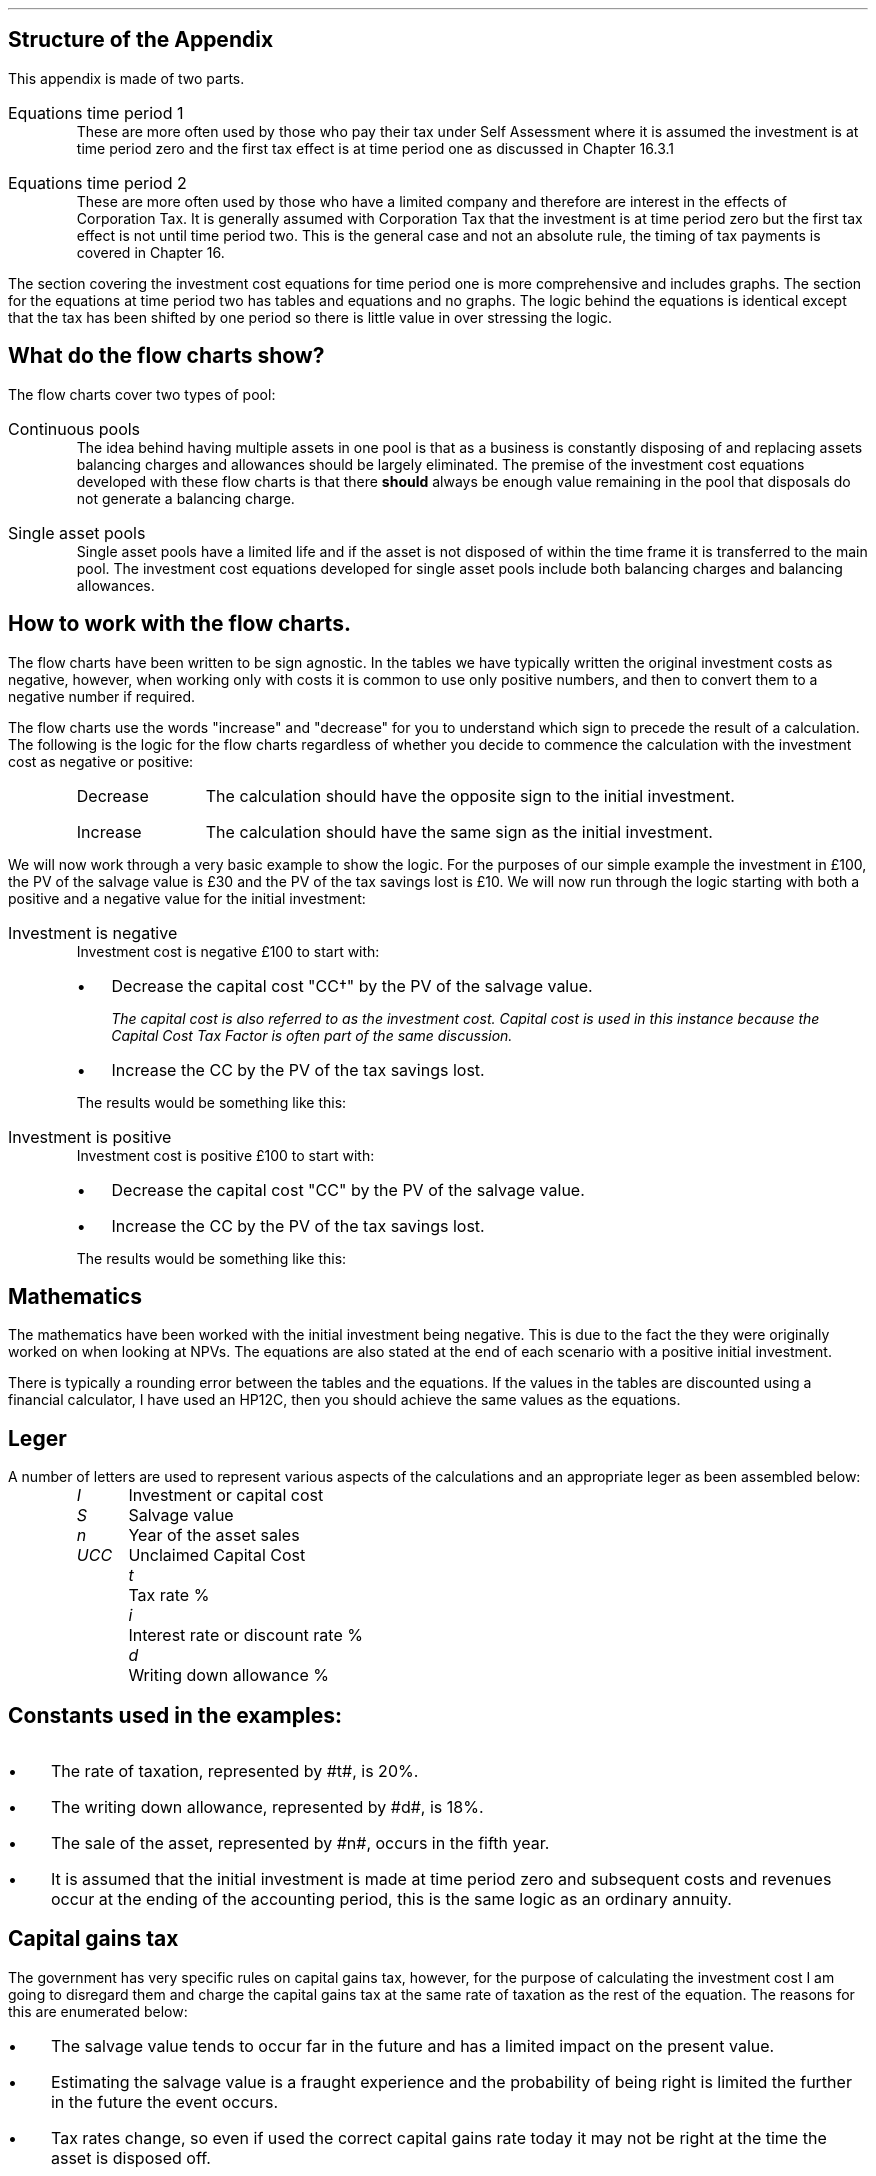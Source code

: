.
.\" .so Format/format.tmac
.\" .so Format/equation.tmac
.\" .so Format/pic.tmac
.\" .bp
.\" .
.\" .XS
.\" APPENDIX B - CCTF Flow Charts
.\" .XE
.\" .
.\" .ce 100
.\" \s+8\fBAPPENDIX B\s0\fP
.\" .sp 20
.\" .B
.\" .LG
.\" INVESTMENT COST EQUATIONS 
.\" .R
.\" .ce 0
.\" .bp
.
.SH
Structure of the Appendix
.LP
This appendix is made of two parts.
.IP "Equations time period 1" 5
These are more often used by those who pay their tax under Self Assessment
where it is assumed the investment is at time period zero and the first tax
effect is at time period one as discussed in Chapter 16.3.1
.IP "Equations time period 2" 5
These are more often used by those who have a limited company and therefore are
interest in the effects of Corporation Tax. It is generally assumed with
Corporation Tax that the investment is at time period zero but the first tax
effect is not until time period two. This is the general case and not an
absolute rule, the timing of tax payments is covered in Chapter 16.
.LP
The section covering the investment cost equations for time period one is more
comprehensive and includes graphs. The section for the equations at time period
two has tables and equations and no graphs. The logic behind the equations is
identical except that the tax has been shifted by one period so there is little
value in over stressing the logic.
.
.SH
What do the flow charts show?
.LP
The flow charts cover two types of pool:
.IP "Continuous pools" 5
The idea behind having multiple assets in one pool is that as a business is
constantly disposing of and replacing assets balancing charges and allowances
should be largely eliminated. The premise of the investment cost equations
developed with these flow charts is that there \fBshould\fP always be enough
value remaining in the pool that disposals do not generate a balancing charge.
.IP "Single asset pools" 5
Single asset pools have a limited life and if the asset is not disposed of
within the time frame it is transferred to the main pool. The investment cost
equations developed for single asset pools include both balancing charges and
balancing allowances.
.
.SH
How to work with the flow charts.
.LP
The flow charts have been written to be sign agnostic. In the tables we have
typically written the original investment costs as negative, however, when
working only with costs it is common to use only positive numbers, and then to
convert them to a negative number if required.
.LP
The flow charts use the words "increase" and "decrease" for you to understand
which sign to precede the result of a calculation. The following is the logic
for the flow charts regardless of whether you decide to commence the
calculation with the investment cost as negative or positive:
.RS
.IP "Decrease" 10
The calculation should have the opposite sign to the initial investment.
.IP "Increase" 10
The calculation should have the same sign as the initial investment.
.RE
.LP
We will now work through a very basic example to show the logic. For the
purposes of our simple example the investment in \[Po]100, the PV of the
salvage value is \[Po]30 and the PV of the tax savings lost is \[Po]10. We will
now run through the logic starting with both a positive and a negative value
for the initial investment:
.IP "Investment is negative" 5
Investment cost is negative \[Po]100 to start with:
.RS
.IP \(bu 3
Decrease the capital cost "CC\(dg" by the PV of the salvage value.
.FS
The capital cost is also referred to as the investment cost. Capital cost is
used in this instance because the Capital Cost Tax Factor is often part of the
same discussion.
.FE
.IP \(bu 3
Increase the CC by the PV of the tax savings lost.
.LP
The results would be something like this:
.EQ I
-\[Po]100 + \[Po]30 - \[Po]10
.EN
.sp -0.7v
.EQ I
-\[Po]80
.EN
.RE
.IP "Investment is positive" 5
Investment cost is positive \[Po]100 to start with:
.RS
.IP \(bu 3
Decrease the capital cost "CC" by the PV of the salvage value.
.IP \(bu 3
Increase the CC by the PV of the tax savings lost.
.LP
The results would be something like this:
.EQ I
\[Po]100 - \[Po]30 + \[Po]10
.EN
.sp -0.7v
.EQ I
\[Po]80
.EN
.RE
.
.sp -1
.
.SH
Mathematics
.LP
The mathematics have been worked with the initial investment being negative.
This is due to the fact the they were originally worked on when looking at
NPVs. The equations are also stated at the end of each scenario with a positive
initial investment.
.LP
There is typically a rounding error between the tables and the equations. If
the values in the tables are discounted using a financial calculator, I have
used an HP12C, then you should achieve the same values as the equations.
.
.SH
Leger
.LP
A number of letters are used to represent various aspects of the calculations
and an appropriate leger as been assembled below:
.in 0.5i
.sp 0.5
.mk
.ll 2.9i
.nf
.ta 0.4i
\fII\fP	Investment or capital cost
\fIS\fP	Salvage value
\fIn\fP	Year of the asset sales
\fIUCC\fP	Unclaimed Capital Cost
.fi
.br
.rt
.in 3.0i
.ll 6.0i
.nf
.ta 0.4i
\fIt\fP		Tax rate %
\fIi\fP		Interest rate or discount rate %
\fId\fP		Writing down allowance %
.fi
.br
.LP
.sp
.SH
Constants used in the examples:
.IP \(bu 3
The rate of taxation, represented by #t#, is 20%.
.IP \(bu
The writing down allowance, represented by #d#, is 18%.
.IP \(bu
The sale of the asset, represented by #n#, occurs in the fifth year.
.IP \(bu
It is assumed that the initial investment is made at time period zero and
subsequent costs and revenues occur at the ending of the accounting period,
this is the same logic as an ordinary annuity.
.
.SH
Capital gains tax
.LP
The government has very specific rules on capital gains tax, however, for the
purpose of calculating the investment cost I am going to disregard them and
charge the capital gains tax at the same rate of taxation as the rest of the
equation. The reasons for this are enumerated below:
.IP \(bu 3
The salvage value tends to occur far in the future and has a limited impact on
the present value.
.IP \(bu
Estimating the salvage value is a fraught experience and the probability of
being right is limited the further in the future the event occurs.
.IP \(bu
Tax rates change, so even if used the correct capital gains rate today it may
not be right at the time the asset is disposed off.
.IP \(bu
Corporate profits do not incur capital gains tax and I wanted these equations
to be useful for measuring the impact of capital allowances on a capital
investment under both Self Assessment and Corporate Tax regimes.
.
.SH
Graphs
.LP
The markers on the graph show the value in the pool \fBafter\fP any capital
allowance deductions. The tables show both the pool value before and after
capital allowances. The flat spot in the graph when there is a salvage value is
caused by there being no writing down before the salvage value is deducted from
the pool.
.
.SH Claiming
.LP
To claim AIA
.IP \(bu 3
add the cost of the item to the appropriate pool
.IP \(bu
work out the amount of AIA you can claim 
.IP \(bu
take away the AIA from the amount you added to the pool
.
.
.LP
Claiming the writing down allowance:
.IP \(bu 3
Start with any balance left in the pool from the year before.
.IP \(bu
add the costs of any items you bought where you have not claimed AIA
.IP \(bu
take away the amount you got for any items you sold
.IP \(bu
take away the market value of any items your business stopped using and which
you kept for yourself
.LP
This will give you your new pool balance. You can now claim the WDA. 
